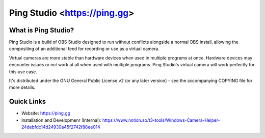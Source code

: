 Ping Studio <https://ping.gg>
===================================

.. image:: https://github.com/pingdotgg/obs-studio/actions/workflows/main.yml/badge.svg?branch=ping-main&event=push
   :alt: Ping Studio Build Status - GitHub Actions
   :target: https://github.com/pingdotgg/obs-studio/actions/workflows/main.yml?query=event%3Apush+branch%3Aping-main

.. image:: https://img.shields.io/discord/853396660331085824.svg?label=&logo=discord&logoColor=ffffff&color=7389D8&labelColor=6A7EC2
   :alt: Ping Labs Discord Server
   :target: https://ping.gg/discord

What is Ping Studio?
-------------------

Ping Studio is a build of OBS Studio designed to run without conflicts alongside a normal OBS install, allowing the compositing of an additional feed for recording or use as a virtual camera.

Virtual cameras are more stable than hardware devices when used in multiple programs at once. Hardware devices may encounter issues or not work at all when used with multiple programs. Ping Studio's virtual camera will work perfectly for this use case.

It's distributed under the GNU General Public License v2 (or any later
version) - see the accompanying COPYING file for more details.

Quick Links
-----------

- Website: https://ping.gg

- Installation and Developmenr (Internal): https://www.notion.so/t3-tools/Windows-Camera-Helper-24debfdc14d24930a45f2742f88ee014
